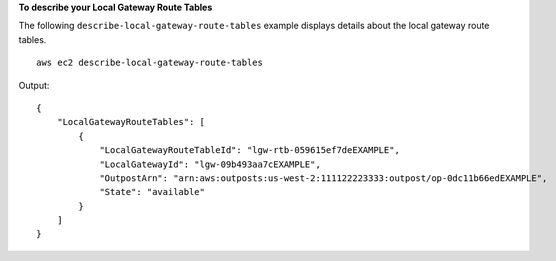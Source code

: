 **To describe your Local Gateway Route Tables**

The following ``describe-local-gateway-route-tables`` example displays details about the local gateway route tables. ::

    aws ec2 describe-local-gateway-route-tables

Output::

    {
        "LocalGatewayRouteTables": [
            {
                "LocalGatewayRouteTableId": "lgw-rtb-059615ef7deEXAMPLE",
                "LocalGatewayId": "lgw-09b493aa7cEXAMPLE",
                "OutpostArn": "arn:aws:outposts:us-west-2:111122223333:outpost/op-0dc11b66edEXAMPLE",
                "State": "available"
            }
        ]
    }
